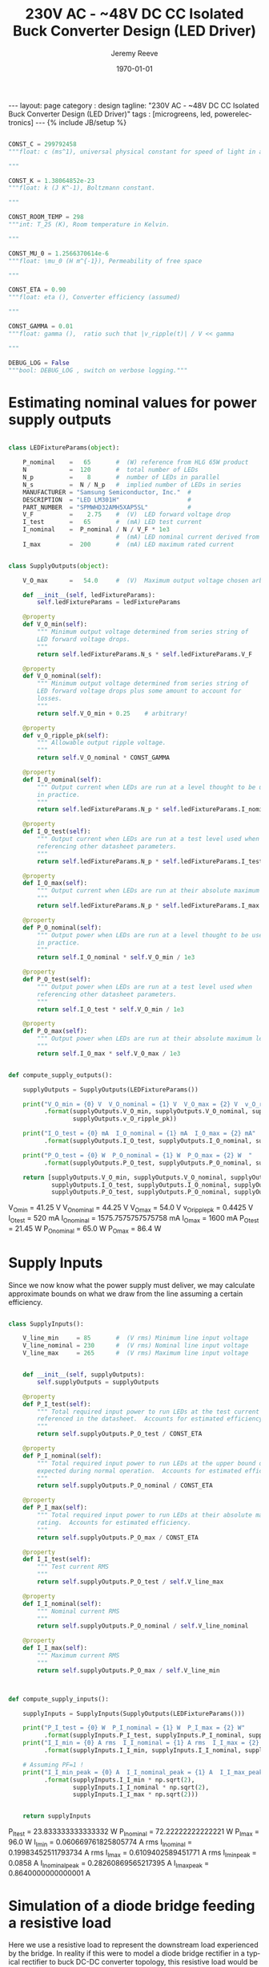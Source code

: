 #+TITLE:     230V AC - ~48V DC CC Isolated Buck Converter Design (LED Driver)
#+AUTHOR:    Jeremy Reeve
#+EMAIL:     jreeve.nl@gmail.com
#+OPTIONS: ':nil *:t -:t ::t <:t H:3 \n:nil ^:t arch:headline
#+OPTIONS: author:t broken-links:nil c:nil creator:nil
#+OPTIONS: d:(not "LOGBOOK") date:t e:t email:nil f:t inline:t num:t
#+OPTIONS: p:nil pri:nil prop:nil stat:t tags:t tasks:t tex:t
#+OPTIONS: timestamp:t title:t toc:nil todo:t |:t
#+LANGUAGE: en
#+SELECT_TAGS: export
#+EXCLUDE_TAGS: noexport
#+CREATOR: Emacs 25.1.1 (Org mode 9.0.5)
#+OPTIONS: html-link-use-abs-url:nil html-postamble:auto
#+OPTIONS: html-preamble:t html-scripts:t html-style:t
#+OPTIONS: html5-fancy:nil tex:t
#+HTML_DOCTYPE: xhtml-strict
#+HTML_CONTAINER: div
#+DESCRIPTION:
#+KEYWORDS:
#+HTML_LINK_HOME:
#+HTML_LINK_UP:
#+HTML_MATHJAX:uuuu
#+HTML_HEAD:
#+HTML_HEAD_EXTRA:
#+SUBTITLE:
#+INFOJS_OPT:
#+CREATOR: <a href="http://www.gnu.org/software/emacs/">Emacs</a> 25.1.1 (<a href="http://orgmode.org">Org</a> mode 9.0.5)
#+LATEX_HEADER:
#+LATEX_CLASS: article
#+LATEX_CLASS_OPTIONS:
#+LATEX_HEADER:
#+LATEX_HEADER_EXTRA: \usepackage{svg}
#+LATEX_HEADER_EXTRA: \usepackage{amsmath, amssymb}
#+LATEX_HEADER_EXTRA: \usepackage{bm}
#+LATEX_HEADER_EXTRA: \usepackage{gensymb}
#+LATEX_HEADER_EXTRA: \usepackage{tikz}
#+LATEX_HEADER_EXTRA: \usepackage{circuitikz}
#+LATEX_HEADER_EXTRA: \DeclareRobustCommand{\bbone}{\text{\usefont{U}{bbold}{m}{n}1}}
#+LATEX_HEADER_EXTRA: \DeclareMathOperator{\EX}{\mathrm{E}}% expected value
#+LATEX_HEADER_EXTRA: \DeclareMathOperator{\Var}{\mathrm{Var}}% variance value
#+LATEX_HEADER_EXTRA: \DeclareMathOperator{\Cov}{\mathrm{Cov}}% covariance value
#+LATEX_HEADER_EXTRA: \newcommand{\distas}{\sim}%
#+LATEX_HEADER_EXTRA: \tikzset{EFvoltages}
#+DESCRIPTION:
#+KEYWORDS:
#+SUBTITLE:
#+LATEX_COMPILER: pdflatex
#+DATE: \today
#+STARTUP: showall indent
#+STARTUP: hidestars
#+STARTUP: latexpreview
#+BEGIN_EXPORT html
---
layout: page
category : design
tagline: "230V AC - ~48V DC CC Isolated Buck Converter Design (LED Driver)"
tags : [microgreens, led, powerelectronics]
---
{% include JB/setup %}
#+END_EXPORT

#+BEGIN_SRC python :noweb yes :tangle led_supply_design.py :exports none
#!/usr/bin/env python

"""
led_supply_design.py: 

	Copyright (c) 2020,2021 Jeremy Reeve <jreeve.nl@gmail.com>


"""

<<led-supply-design-main-imports>>

<<led-supply-design-imports>>

<<led-supply-design-authorship>>

# constants
<<led-supply-design-constants>>

# globals
<<led-supply-design-globals>>

# exception classes

# interface functions

# classes
<<led-supply-design-defn>>

# internal functions & classes

<<led-supply-design-constants>>

<<led-supply-design-compute-approx-snr-earth-surface>>

<<led-supply-design-main>>

<<led-supply-design-call-main>>
#+END_SRC

#+NAME: led-supply-design-authorship
#+BEGIN_SRC python :exports none
  __author__ = "Jeremy Reeve"
  __copyright__ = "Copyright (C) 2020, 2021 Jeremy Reeve"
  __credits__ = ["Jeremy Reeve"]
  __license__ = "Murky"
  __version__ = "1.0.1"
  __maintainer__ = "Jeremy Reeve"
  __email__ = "jreeve.nl@gmail.com"
  __status__ = "Prototype"
#+END_SRC


#+NAME: led-supply-design-imports
#+BEGIN_SRC python :exports none
  from argparse import ArgumentParser

  import logging
  import os
  import sys

  import matplotlib.pyplot as plt
  import mpl_toolkits.mplot3d.axes3d as axes3d
  import numpy as np
  import scipy.integrate
  import scipy.optimize
#+END_SRC


#+NAME: led-supply-design-main
#+BEGIN_SRC python :exports none

  def main():
      compute_approx_snr_earth_surface()

#+END_SRC



#+NAME: led-supply-design-call-main
#+BEGIN_SRC python :exports none
  if __name__ == '__main__':
      status = main()
      sys.exit(status)
#+END_SRC



#+NAME: led-supply-design-constants
#+BEGIN_SRC python :exports code

  CONST_C = 299792458
  """float: c (ms^1), universal physical constant for speed of light in a vacuum.

  """

  CONST_K = 1.38064852e-23
  """float: k (J K^-1), Boltzmann constant.

  """

  CONST_ROOM_TEMP = 298
  """int: T_25 (K), Room temperature in Kelvin.

  """

  CONST_MU_0 = 1.2566370614e-6
  """float: \mu_0 (H m^{-1}), Permeability of free space 

  """

  CONST_ETA = 0.90
  """float: eta (), Converter efficiency (assumed) 

  """

  CONST_GAMMA = 0.01
  """float: gamma (),  ratio such that |v_ripple(t)| / V << gamma

  """

  DEBUG_LOG = False
  """bool: DEBUG_LOG , switch on verbose logging."""

#+END_SRC



* Estimating nominal values for power supply outputs


#+NAME: led-supply-design-compute-supply-outputs
#+BEGIN_SRC python :results output scalar raw replace

  class LEDFixtureParams(object):

      P_nominal    =   65       #  (W) reference from HLG 65W product
      N            =  120       #  total number of LEDs 
      N_p          =    8       #  number of LEDs in parallel 
      N_s          =  N / N_p   #  implied number of LEDs in series
      MANUFACTURER = "Samsung Semiconductor, Inc."  #
      DESCRIPTION  = "LED LM301H"                   #
      PART_NUMBER  = "SPMWHD32AMH5XAP5SL"           #
      V_F          =    2.75    #  (V)  LED forward voltage drop
      I_test       =   65       #  (mA) LED test current
      I_nominal    =  P_nominal / N / V_F * 1e3
                                #  (mA) LED nominal current derived from HLG 65W product
      I_max        =  200       #  (mA) LED maximum rated current


  class SupplyOutputs(object):

      V_O_max      =   54.0     #  (V)  Maximum output voltage chosen arbitrarily

      def __init__(self, ledFixtureParams):
          self.ledFixtureParams = ledFixtureParams

      @property
      def V_O_min(self):
          """ Minimum output voltage determined from series string of
          LED forward voltage drops.
          """
          return self.ledFixtureParams.N_s * self.ledFixtureParams.V_F

      @property
      def V_O_nominal(self):
          """ Minimum output voltage determined from series string of
          LED forward voltage drops plus some amount to account for
          losses.
          """
          return self.V_O_min + 0.25    # arbitrary!

      @property
      def v_O_ripple_pk(self):
          """ Allowable output ripple voltage.
          """
          return self.V_O_nominal * CONST_GAMMA

      @property
      def I_O_nominal(self):
          """ Output current when LEDs are run at a level thought to be used
          in practice.
          """
          return self.ledFixtureParams.N_p * self.ledFixtureParams.I_nominal

      @property
      def I_O_test(self):
          """ Output current when LEDs are run at a test level used when
          referencing other datasheet parameters.
          """
          return self.ledFixtureParams.N_p * self.ledFixtureParams.I_test

      @property
      def I_O_max(self):
          """ Output current when LEDs are run at their absolute maximum level.
          """
          return self.ledFixtureParams.N_p * self.ledFixtureParams.I_max

      @property
      def P_O_nominal(self):
          """ Output power when LEDs are run at a level thought to be used
          in practice.
          """
          return self.I_O_nominal * self.V_O_min / 1e3

      @property
      def P_O_test(self):
          """ Output power when LEDs are run at a test level used when
          referencing other datasheet parameters.
          """
          return self.I_O_test * self.V_O_min / 1e3

      @property
      def P_O_max(self):
          """ Output power when LEDs are run at their absolute maximum level.
          """
          return self.I_O_max * self.V_O_max / 1e3


  def compute_supply_outputs():

      supplyOutputs = SupplyOutputs(LEDFixtureParams())

      print("V_O_min = {0} V  V_O_nominal = {1} V  V_O_max = {2} V  v_O_ripple_pk = {3} V"
            .format(supplyOutputs.V_O_min, supplyOutputs.V_O_nominal, supplyOutputs.V_O_max,
                    supplyOutputs.v_O_ripple_pk))

      print("I_O_test = {0} mA  I_O_nominal = {1} mA  I_O_max = {2} mA"
            .format(supplyOutputs.I_O_test, supplyOutputs.I_O_nominal, supplyOutputs.I_O_max))

      print("P_O_test = {0} W  P_O_nominal = {1} W  P_O_max = {2} W  "
            .format(supplyOutputs.P_O_test, supplyOutputs.P_O_nominal, supplyOutputs.P_O_max))

      return [supplyOutputs.V_O_min, supplyOutputs.V_O_nominal, supplyOutputs.V_O_max,
              supplyOutputs.I_O_test, supplyOutputs.I_O_nominal, supplyOutputs.I_O_max,
              supplyOutputs.P_O_test, supplyOutputs.P_O_nominal, supplyOutputs.P_O_max]

#+END_SRC


#+NAME: led-supply-design-compute-supply-outputs-main
#+BEGIN_SRC python :noweb yes :tangle compute_supply_outputs.py :exports none :results output scalar raw replace
  <<led-supply-design-imports>>

  <<led-supply-design-constants>>

  <<led-supply-design-compute-supply-outputs>>

  def main():
      compute_supply_outputs()

  <<led-supply-design-call-main>>
#+END_SRC

#+RESULTS: led-supply-design-compute-supply-outputs-main
V_O_min = 41.25 V  V_O_nominal = 44.25 V  V_O_max = 54.0 V  v_O_ripple_pk = 0.4425 V
I_O_test = 520 mA  I_O_nominal = 1575.7575757575758 mA  I_O_max = 1600 mA
P_O_test = 21.45 W  P_O_nominal = 65.0 W  P_O_max = 86.4 W  




* Supply Inputs

Since we now know what the power supply must deliver, we may calculate approximate bounds on what we draw from the line assuming a certain efficiency.


#+NAME: led-supply-design-compute-supply-inputs
#+BEGIN_SRC python :results output scalar raw replace
  
  class SupplyInputs():
  
      V_line_min     = 85       #  (V rms) Minimum line input voltage
      V_line_nominal = 230      #  (V rms) Nominal line input voltage
      V_line_max     = 265      #  (V rms) Maximum line input voltage
  
  
      def __init__(self, supplyOutputs):
          self.supplyOutputs = supplyOutputs
  
      @property
      def P_I_test(self):
          """ Total required input power to run LEDs at the test current 
          referenced in the datasheet.  Accounts for estimated efficiency.
          """
          return self.supplyOutputs.P_O_test / CONST_ETA
  
      @property
      def P_I_nominal(self):
          """ Total required input power to run LEDs at the upper bound of level 
          expected during normal operation.  Accounts for estimated efficiency.
          """
          return self.supplyOutputs.P_O_nominal / CONST_ETA 
  
      @property
      def P_I_max(self):
          """ Total required input power to run LEDs at their absolute maximum 
          rating.  Accounts for estimated efficiency.
          """
          return self.supplyOutputs.P_O_max / CONST_ETA
  
      @property
      def I_I_test(self):
          """ Test current RMS
          """
          return self.supplyOutputs.P_O_test / self.V_line_max
  
      @property
      def I_I_nominal(self):
          """ Nominal current RMS
          """
          return self.supplyOutputs.P_O_nominal / self.V_line_nominal
  
      @property
      def I_I_max(self):
          """ Maximum current RMS
          """
          return self.supplyOutputs.P_O_max / self.V_line_min
  
  
  
  def compute_supply_inputs():
  
      supplyInputs = SupplyInputs(SupplyOutputs(LEDFixtureParams()))
  
      print("P_I_test = {0} W  P_I_nominal = {1} W  P_I_max = {2} W"
            .format(supplyInputs.P_I_test, supplyInputs.P_I_nominal, supplyInputs.P_I_max))
      print("I_I_min = {0} A rms  I_I_nominal = {1} A rms  I_I_max = {2} A rms"
            .format(supplyInputs.I_I_min, supplyInputs.I_I_nominal, supplyInputs.I_I_max))
  
      # Assuming PF=1 !
      print("I_I_min_peak = {0} A  I_I_nominal_peak = {1} A  I_I_max_peak = {2} A"
            .format(supplyInputs.I_I_min * np.sqrt(2),
                    supplyInputs.I_I_nominal * np.sqrt(2),
                    supplyInputs.I_I_max * np.sqrt(2)))
  
  
      return supplyInputs
  
#+END_SRC


#+NAME: led-supply-design-compute-supply-inputs-main
#+BEGIN_SRC python :noweb yes :tangle compute_supply_inputs.py :exports none :results output scalar raw replace
  <<led-supply-design-imports>>

  <<led-supply-design-constants>>

  <<led-supply-design-compute-supply-outputs>>

  <<led-supply-design-compute-supply-inputs>>

  def main():
      compute_supply_inputs()

  <<led-supply-design-call-main>>
#+END_SRC

#+RESULTS: led-supply-design-compute-supply-inputs-main
P_I_test = 23.833333333333332 W  P_I_nominal = 72.22222222222221 W  P_I_max = 96.0 W
I_I_min = 0.060669761825805774 A rms  I_I_nominal = 0.19983452511793734 A rms  I_I_max = 0.6109402589451771 A rms
I_I_min_peak = 0.0858 A  I_I_nominal_peak = 0.28260869565217395 A  I_I_max_peak = 0.8640000000000001 A



*  Simulation of a diode bridge feeding a resistive load


Here we use a resistive load to represent the downstream load experienced by the bridge.  In reality if this were to model a diode bridge rectifier in a typical rectifier to buck DC-DC converter topology, this resistive load would be misrepresentative.  We need more information.

#+NAME: led-supply-design-compute-diode-bridge-params
#+BEGIN_SRC python :results output scalar raw replace

  class DiodeBridgeParams():

      f_line         =  50      #  (Hz)    Nominal line frequency
      V_F            =   0.7    #  (V)     Diode forward voltage drop


      def __init__(self, supplyOutputs, supplyInputs):
          self.supplyOutputs = supplyOutputs
          self.supplyInputs = supplyInputs


      def V_O_max(self):
          # This is actually V_O_nominal !!
          return self.supplyInputs.V_line_nominal * np.sqrt(2.0) - 2.0 * self.V_F


      def V_O_min(self):

          return self.supplyInputs.V_line_min * np.sqrt(2.0) - 2.0 * self.V_F


      def V_O_ripple(self):

          return self.V_O_max() * CONST_GAMMA 


      def R_L(self):

          return self.V_O_max() ** 2 / self.supplyInputs.P_I_max()


      def C(self):

          T = 1 / (2 * self.f_line)
          I = self.V_O_max() / self.R_L()

          return I * T / self.V_O_ripple() * 1e6  #uF



  def compute_diode_bridge_params():

      supplyOutputs = SupplyOutputs(LEDFixtureParams())
      diodeBridgeParams = DiodeBridgeParams(supplyOutputs,
                                            SupplyInputs(supplyOutputs))

      print("V_O_max = {0} V  V_O_ripple = {1} V"
            .format(diodeBridgeParams.V_O_max(), diodeBridgeParams.V_O_ripple()))
      print("R_L = {0} Ohm  C = {1} uF"
            .format(diodeBridgeParams.R_L(), diodeBridgeParams.C()))

      return diodeBridgeParams

#+END_SRC


#+NAME: led-supply-design-compute-diode-bridge-params
#+BEGIN_SRC python :noweb yes :tangle compute_diode_bridge_params.py :exports none :results output scalar raw replace
  <<led-supply-design-imports>>

  <<led-supply-design-constants>>

  <<led-supply-design-compute-supply-outputs>>

  <<led-supply-design-compute-supply-inputs>>

  <<led-supply-design-compute-diode-bridge-params>>

  def main():
      compute_diode_bridge_params()

  <<led-supply-design-call-main>>
#+END_SRC

#+RESULTS: led-supply-design-compute-diode-bridge-params
V_O_max = 323.8691193458119 V  V_O_ripple = 3.238691193458119 V
R_L = 1092.6167340190807 Ohm  C = 915.2340146957118 uF


The output reservoir capacitance is calculated such that we maintain a 1% ripple on the output.  Assuming that the capacitor is sized such that it is charged to the rectifier peak output voltage on each cycle, then $V_{O,\text{max}} = V_{\text{pk}} - 2 V_{f} = 230 \sqrt{2} - 1.4 \approx 324$ V.  Assume $|v_{\text{ripple}}| = \gamma V_{\text{O,max}} = 0.01 \cdot 324 = 3.24$ V.  We see from the previous supply calculations that we would need to deliver $P_{\text{I,max}} = 96.0$ W and we take our resistive load to be $R_L = \frac{V_{O,\text{max}}^2}{P_{\text{I,max}}} = \frac{324^2}{96} = 1093.5 \Omega$ .

Assume that the time constant of the output RC combination, $\tau = RC$ is much larger than the output waveform period, then we may linearise the output voltage as the capacitor discharges into the load.  $Q = CV$ and $Q = It$.  We have full-bridge rectification therefore $T = \frac{1}{2f} = 10$ ms.  Approximate the current drawn by the load as $I = \frac{V_{\text{O,max}}}{R_L} = \frac{324}{1093.5} = 0.296$ A.  Neglecting the time taken to charge the reservoir capacitor, we have:

\begin{align*}
C |v_{\text{ripple}}| &= It                          \\
\Rightarrow  C &= \frac{IT}{|v_{\text{ripple}}|} = \frac{0.296 \cdot 10 \times 10^{-3}}{3.24}   \\
&= 914 \mu \text{F}
\end{align*}



#+CAPTION: Simulation schematic of full bridge rectifier with resistive load and reservoir capacitor
#+LABEL:   fig:sim_sch_diode_bridge
[[../sim/images/diode_bridge_1_sch.png]]



** Quasi-static situation


#+CAPTION: Results for quasi-static situation (neglecting startup)
#+LABEL:   fig:sim_dpl_diode_bridge
[[../sim/images/diode_bridge_1.png]]

Operation is as expected.  This result demonstrates one problem associated with this technique and that is the highly distorted input current waveform with respect to the line input voltage.  Clearly there is much harmonic content other than at the fundamental.  At this power level and making use of passive filtering between the line and diode bridge results could be acceptable (in compliance) but surely we can do better and we have motivation to do so as the intended application must support many of these converters attached to a line and we wish to be good electrical appliance citizens!

** Startup transient

#+CAPTION: Results for startup transient behaviour
#+LABEL:   fig:sim_dpl_diode_bridge_startup
[[../sim/images/diode_bridge_startup.png]]



The results in figure ref:fig:sim_dpl_diode_bridge_startup demonstrate another significant problem with this initial topology, and that is the high inrush current caused by the initial charging of the reservoir capacitor.  For the situation modelled here, we see a peak inrush currrent magnitude of nearly 100A.  This is problematic in many ways, the supply requirements, fusing requirements, stress on the rectifier diodes.  It's possible to accomodate all these issues by overspecification and therefore at increased cost, something we wish to avoid if possible.


* Buck Converter 


Now that we have obtained a DC supply from the line, albeit in not such a satisfactory manner, we attempt to design a DC-DC converter that meets the specification.

Without deriving the results we simply state them, referring to ref:erickson2007fundamentals .

Voltage converstion ratio for a buck converter:

\begin{align}
M(D) &= D
\end{align}

By Volt-second balance applied to the inductor:

\begin{align}
\Delta i_L &= \frac{\left ( V_I - V_O \right ) D T_s}{2L} 
\end{align}


#+NAME: led-supply-design-compute-buck-design-params
#+BEGIN_SRC python :results output scalar raw replace

  class BuckDesignParams():

      f_s             = 132e3    #  (Hz)  Nominal switching frequency
                                 #        (commercial transformers available)
      T_s             = 1/f_s    #  (s)   Nominal switching period
      RATIO_Delta_i_L =   0.1    #  ()    Ratio of inductor/output ripple current
                                 #        to nominal current
      RATIO_Delta_v_C =   0.01   #  ()    Ratio of capacitor/output ripple
                                 #        voltage to nominal output voltage
                                 #        (ripple current contributes to this)

      def __init__(self, diodeBridgeParams, supplyOutputs):
          self.diodeBridgeParams = diodeBridgeParams
          self.supplyOutputs = supplyOutputs


      def D(self):

          return self.supplyOutputs.V_O_nominal()                               \
              / self.diodeBridgeParams.V_O_max()


      def Delta_i_L(self):

          return self.supplyOutputs.I_O_max() * self.RATIO_Delta_i_L


      def Delta_v_C(self):

          return self.supplyOutputs.V_O_nominal() * self.RATIO_Delta_v_C


      def L(self):
          L = (self.diodeBridgeParams.V_O_max()                                  \
                       - self.supplyOutputs.V_O_nominal()) * self.D() * self.T_s \
                       / (2.0 * self.Delta_i_L()) * 1e3 * 1e6
          return L


      def C_min(self):
          C_min = self.supplyOutputs.I_O_max() * self.D() * self.T_s           \
              / (2.0 * self.Delta_v_C()) * 1e-3 * 1e6  #   uF
          return C_min


  def compute_buck_design_params():

      supplyOutputs = SupplyOutputs(LEDFixtureParams())
      diodeBridgeParams = DiodeBridgeParams(supplyOutputs,
                                            SupplyInputs(supplyOutputs))

      buckDesignParams = BuckDesignParams(diodeBridgeParams,
                                          supplyOutputs)

      print("D = {0} ".format(buckDesignParams.D()))
      print("Delta_i_L = {0} mA  L = {1} uH"
            .format(buckDesignParams.Delta_i_L(), buckDesignParams.L()))
      print("Delta_v_C = {0} V  C_min = {1} uF"
            .format(buckDesignParams.Delta_v_C(), buckDesignParams.C_min()))

      return buckDesignParams

#+END_SRC


#+NAME: led-supply-design-compute-buck-design-params
#+BEGIN_SRC python :noweb yes :tangle compute_buck_design_params.py :exports none :results output scalar raw replace
  <<led-supply-design-imports>>

  <<led-supply-design-constants>>

  <<led-supply-design-compute-supply-outputs>>

  <<led-supply-design-compute-supply-inputs>>

  <<led-supply-design-compute-diode-bridge-params>>

  <<led-supply-design-compute-buck-design-params>>

  def main():
      compute_buck_design_params()

  <<led-supply-design-call-main>>
#+END_SRC

#+RESULTS: led-supply-design-compute-buck-design-params
D = 0.12813818150932843 
Delta_i_L = 160.0 mA  L = 856.5877241326438 uH
Delta_v_C = 0.41500000000000004 V  C_min = 1.871313348073434 uF


#+CAPTION: Buck converter schematic
#+LABEL:   fig:sim_sch_buck_converter
[[../sim/images/buck_sim_1_sch.png]]


#+CAPTION: Buck converter simulation results
#+LABEL:   fig:sim_dpl_buck_converter
[[../sim/images/buck_sim_1_dpl.png]]


Combining the diode bridge rectifier and this buck converter and applying a suitable control scheme, we have a solutions that meets the specification.


* SEPIC Single Ended Primary Inductance Converter

We like SEPIC because it's basically a buck-boost converter which is in a configuration such that the semiconductor switch, typically MOSFET, has one terminal connected to ground meaning the gate drive arrangement is simplified (drive level is relative to a fixed low potential).  The other advantage is that the output is non-inverting with respect to the input.

We derived the following results:

By Volt-second balance on $L_1$ , $L_2$:

\begin{align*}
M(D) &= \frac{D}{1 - D}
\end{align*}

By $Q$ balance on $C_1$, $C_2$:

\begin{align*}
I_{L_1} &= \frac{D^2}{\left(1-D\right)^2} \frac{V_g}{R}  \\
&= \frac{D}{\left(1-D\right)} \frac{V_o}{R}              \\
&= \frac{D}{\left(1-D\right)} I_o
\end{align*}

and

\begin{align*}
I_{L_2} &= I_{L_1} \frac{D}{\left(1-D\right)}            \\
&= I_g
\end{align*}

Assuming approximately linear ripple, that the time constants are far greater than the switching periods, we have inductor ripple:

\begin{align*}
\Delta i_{L_1} &= \frac{\left( 1 - D \right) V_O T_s}{L_1}      \\
\Delta i_{L_2} &= \frac{\left( 1 - D \right) V_O T_s}{L_2}
\end{align*}

Applying the Boundary Conduction Mode condition:

\begin{align*}
2 I_{L_1} &\ge \Delta i_{L_1} \\
I_{L_1} &\ge = \frac{\left ( 1 - D \right ) V_O T_s}{2 I_{L_1}} = \frac{\left ( 1 - D \right )^2 R }{D2f_s}   \\
2 I_{L_2} &\ge \Delta i_{L_2} \\
I_{L_2} &\ge \frac{\left ( 1 - D \right ) V_O T_s}{2 I_{L_2}} = \frac{\left ( 1 - D \right ) R }{2f_s} 
\end{align*}



By use of $\Delta Q = C \Delta V$ and integrating the current under the small ripple assumption:

\begin{align*}
C_1 &\ge \frac{I_{\text{O, max}} D_{\text{max}}}{f_s \Delta V_1}   \\
C_2 &\ge \frac{I_{\text{O, max}} D_{\text{max}}}{f_s \Delta V_2} 
\end{align*}


#+NAME: led-supply-design-compute-sepic-design-params
#+BEGIN_SRC python :results output scalar raw replace

  class SepicDesignParams():

      f_s             = 132e3    #  (Hz)  Nominal switching frequency
                                 #        (commercial transformers available)
      T_s             = 1/f_s    #  (s)   Nominal switching period
      RATIO_Delta_i_L =   0.1    #  ()    Ratio of inductor/output ripple current
                                 #        to nominal current
      RATIO_Delta_v_C =   0.01   #  ()    Ratio of capacitor/output ripple
                                 #        voltage to nominal output voltage
                                 #        (ripple current contributes to this)

      def __init__(self, diodeBridgeParams, supplyOutputs):
          self.diodeBridgeParams = diodeBridgeParams
          self.supplyOutputs = supplyOutputs


      def D_min(self):

          return self.supplyOutputs.V_O_nominal()                               \
              / (self.diodeBridgeParams.V_O_max()                               \
                 + self.supplyOutputs.V_O_nominal())


      def D_max(self):

          return self.supplyOutputs.V_O_nominal()                               \
              / (self.diodeBridgeParams.V_O_min()                               \
                 + self.supplyOutputs.V_O_nominal())


      # Ignore this for now.  Select L values based on BCM condition
      def Delta_i_L_1(self):

          return self.supplyOutputs.I_O_max() * self.RATIO_Delta_i_L

      # Ignore this for now.  Select L values based on BCM condition
      def Delta_i_L_2(self):

          return self.supplyOutputs.I_O_max() * self.RATIO_Delta_i_L


      def Delta_v_C_1(self):

          return self.supplyOutputs.V_O_nominal() * self.RATIO_Delta_v_C


      def Delta_v_C_2(self):

          return self.supplyOutputs.V_O_nominal() * self.RATIO_Delta_v_C


      def L_1_min(self):
          L_1_min = (1 - self.D_min()) ** 2 * self.supplyOutputs.V_O_nominal()  \
              / (2.0 * self.D_min() * self.supplyOutputs.I_O_nominal()          \
                 ,* self.f_s) * 1e3 * 1e6
          return L_1_min


      def L_2_min(self):
          L_2_min = (1 - self.D_min()) * self.supplyOutputs.V_O_nominal()       \
              / (2.0 * self.supplyOutputs.I_O_nominal()                         \
                 ,* self.f_s) * 1e3 * 1e6
          return L_2_min


      def C_1_min(self):
          C_1_min = self.supplyOutputs.I_O_nominal() * self.D_max() * self.T_s  \
              / self.Delta_v_C_1() * 1e6 * 1e-3   #  uF
          return C_1_min


      def C_2_min(self):
          C_2_min = self.supplyOutputs.I_O_nominal() * self.D_max() * self.T_s  \
              / self.Delta_v_C_2() * 1e6 * 1e-3   #  uF
          return C_2_min


  def compute_sepic_design_params():

      supplyOutputs = SupplyOutputs(LEDFixtureParams())
      diodeBridgeParams = DiodeBridgeParams(supplyOutputs,
                                            SupplyInputs(supplyOutputs))

      sepicDesignParams = SepicDesignParams(diodeBridgeParams,
                                            supplyOutputs)

      print("D_min = {0}  D_max = {1}".format(sepicDesignParams.D_min(),
                                              sepicDesignParams.D_max()))
      print("L_1_min = {0} uH  L_2_min = {1} uH"
            .format(sepicDesignParams.L_1_min(), sepicDesignParams.L_2_min()))
      print("Delta_v_C_1 = {0} V  C_1_min = {1} uF"
            .format(sepicDesignParams.Delta_v_C_1(), sepicDesignParams.C_1_min()))
      print("Delta_v_C_2 = {0} V  C_2_min = {1} uF"
            .format(sepicDesignParams.Delta_v_C_2(), sepicDesignParams.C_2_min()))

      return sepicDesignParams

#+END_SRC


#+NAME: led-supply-design-compute-sepic-design-params
#+BEGIN_SRC python :noweb yes :tangle compute_sepic_design_params.py :exports none :results output scalar raw replace
  <<led-supply-design-imports>>

  <<led-supply-design-constants>>

  <<led-supply-design-compute-supply-outputs>>

  <<led-supply-design-compute-supply-inputs>>

  <<led-supply-design-compute-diode-bridge-params>>

  <<led-supply-design-compute-sepic-design-params>>

  def main():
      compute_sepic_design_params()

  <<led-supply-design-call-main>>
#+END_SRC

#+RESULTS: led-supply-design-compute-sepic-design-params
D_min = 0.11358376447989131  D_max = 0.22862323673775076
L_1_min = 690.1029941628062 uH  L_2_min = 88.4285427261647 uH
Delta_v_C_1 = 0.41500000000000004 V  C_1_min = 6.576392794518592 uF
Delta_v_C_2 = 0.41500000000000004 V  C_2_min = 6.576392794518592 uF


#+CAPTION: SEPIC converter schematic
#+LABEL:   fig:sim_sch_sepic_converter
[[../sim/images/sepic_sim_1_sch.png]]


#+CAPTION: SEPIC converter simulation results
#+LABEL:   fig:sim_dpl_sepic_converter
[[../sim/images/sepic_sim_1_dpl.png]]



*  Transformer isolation


* Pulse-Width Modulated Rectifier

One method of improving the distortion factor of the peak detector type rectifier circuit and hence the Power Factor is to emulate a Loss Free Resistor by having a Boost Converter vary its duty cycle with a switching frequency far above the line frequency in order for the average current drawn from the line to track the instantaneous line voltage.


** Realisation of a Near-Ideal Rectifier

Post rectification the voltage is given by $v_g(t) = V_M \lvert \sin \left ( \omega t \right ) \rvert$

We require a constant output voltage so we must have a converter ratio

\begin{equation*}
M(d(t)) = \frac{v(t)}{v_g(t)} = \frac{V}{V_M \lvert \sin \left ( \omega t \right ) \rvert}
\end{equation*}

We need the conversion ratio to vary between

\begin{equation}
M_\text{min} = \frac{V}{V_M}
\end{equation}

and $\infty$

Assuming ideality, there is no power loss and hence

\begin{equation*}
i(t) = \frac{v_g(t)i_g(t)}{V} = \frac{v_g^2(t)}{R_e}
\end{equation*}

Substituting our expression for $v_g(t)$ yields

\begin{equation*}
i(t) = \frac{V_M^2 \lvert \sin \left ( \omega t \right ) \rvert^2}{V R_e} = \frac{V_M^2}{2 V R_e} \left ( 1 - \cos \left ( 2 \omega t \right ) \right )
\end{equation*}

which we interpret as a DC component plus some 2nd order harmonic of the input line frequency.





* PWM Boost Converter in CCM for PFC


Time dependent conversion ratio for a boost converter is

\begin{align*}
M(d(t)) = \frac{1}{1 - d\left (t \right)}
\end{align*}

and from above, equating the desired conversion ratio with that of the boost converter conversion ratio we have

\begin{align*}
d(t) = 1 - \frac{v_g(t)}{V}
\end{align*}



** Initial design values

#+NAME: led-supply-design-compute-boost-pfc-params
#+BEGIN_SRC python :results output scalar raw replace
  
  class BoostPFCParams():
  
      f_3dB_I_sense  =   1e3    #  (Hz)  Break frequency for I sense LPF
      R_fb_I_sense   = 470e3    #  (Ohm) I sense feedback R value for LPF
  
      V_F            =   0.7    #  (V)   Diode forward voltage drop
  
      R_I_sense      = 100e-3   # (Ohm)  current shunt
  
      def __init__(self, supplyInputs : SupplyInputs):
  
          self._supplyInputs = supplyInputs
  
          return
  
      @property
      def R_e_nom(self) -> float:
  
          return self._supplyInputs.V_line_nominal \
              / self._supplyInputs.I_I_nominal
  
      @property
      def R_e_min(self) -> float:
  
          return self._supplyInputs.V_line_min \
              / self._supplyInputs.I_I_max
  
      def L(self):
          return None
  
  
  class CurrentSenseResistor():
  
      def __init__(self, R_sense : float, I_max_pk : float):
          """
          :param R_sense: Value of current sense resistor in Ohms.
          :param I_max_pk: Maximum peak current in Amperes
          """
          self._R_sense = R_sense
          self._I_max_pk = I_max_pk
  
      @property
      def R_sense(self) -> float:
          """ 
          """
          return self._R_sense
  
      @property
      def P_max(self) -> float:
          """ Assuming our PFC is working, rectified sinusoidal current.
          """
          return self._I_max_pk ** 2 / 2 * self._R_sense
  
      @property
      def V_max_pk(self) -> float:
          """ 
          """
          return self._I_max_pk * self._R_sense
  
      @property
      def I_max_pk(self) -> float:
          """
          """
          return self._I_max_pk
  
  
  class CurrentSenseAmplifierParams():
  
      V_cc    = 12.0        # (V)  +ve power rail
      V_O_max = V_cc - 0.5  # (V)  maximum positive output swing
      R_1     = 270         # (Ohm) one leg of the fb network
  
      def __init__(self,
                   currentSenseResistor : CurrentSenseResistor,
                   f_3dB : float):
          """
          This is a non-inverting op-amp integrator.
          :param V_in_max_pk: Maximum expected V developed across R_sense.
          :param f_3dB: 3dB or break frequency of 1-pole filter.
          :param R_fb: Value of feedback resistor.
          """
          self._currentSenseResistor = currentSenseResistor
          self._V_in_max_pk = self._currentSenseResistor.V_max_pk
          self._f_3dB = f_3dB
  
      @property
      def G(self) -> float:
          """ Gain to achieve full-scale output with maximum 
          peak current sensed.
          """ 
          return self.V_O_max / self._V_in_max_pk
  
      @property
      def R_f(self) -> float:
          """ Shunt connected fb resistor
          """ 
          return self.R_1 * (self.G - 1)
  
      @property
      def C(self) -> float:
  
          return 1 / (2 * np.pi * self._f_3dB * self.R_f)
  
      @property
      def r_m(self) -> float:
          """ Transresistance of the network.
          """ 
          return self._currentSenseResistor.R_sense * self.G
  
  
  class VoltageSenseChainParams():
  
      V_cc      = 12.0        # (V)  +ve power rail
      V_O_max   = V_cc - 0.5  # (V)  maximum positive output swing
      R_T       = 100e3       # (Ohm) total resistance of divider
  
      def __init__(self,
                   V_in_max_pk : float):
          """
          This is a non-inverting op-amp integrator.
          :param V_in_max_pk: Maximum expected post rectification input voltage.
          """
          self._V_in_max_pk = V_in_max_pk
  
      @property
      def ratio(self) -> float:
          """ Divider ratio to rescale sensed input voltage
          """ 
          return self.V_O_max / self._V_in_max_pk
  
      @property
      def R_2(self) -> float:
          """ 
          """ 
          return self.R_T * self.ratio
  
      @property
      def R_1(self) -> float:
          """ 
          """ 
          return self.R_T - self.R_2
  
  
  def compute_boost_pfc_params():
  
      supplyOutputs = SupplyOutputs(LEDFixtureParams())
      supplyInputs = SupplyInputs(supplyOutputs)
      boostPFCParams = BoostPFCParams(supplyInputs)
      currentSenseResistor = CurrentSenseResistor(
          boostPFCParams.R_I_sense,
          supplyInputs.I_I_max * np.sqrt(2))
      currentSenseAmplifierParams = CurrentSenseAmplifierParams(
          currentSenseResistor,
          boostPFCParams.f_3dB_I_sense)
      voltageSenseChainParams = VoltageSenseChainParams(
          supplyInputs.V_line_max * np.sqrt(2.0) - 2.0 * boostPFCParams.V_F)
  
      print("I_max_pk = {0} A  V_max_pk_I_sense = {1} V  P_R_max_I_sense = {2} W"
            .format(currentSenseResistor.I_max_pk,
                    currentSenseResistor.V_max_pk,
                    currentSenseResistor.P_max))
      print("G = {0} R_1 = {1} Ohm  R_f = {2} kOhm  C_I_sense = {3} nF"
            .format(currentSenseAmplifierParams.G,
                    currentSenseAmplifierParams.R_1,
                    currentSenseAmplifierParams.R_f / 1e3,
                    currentSenseAmplifierParams.C * 1e9))
      print("ratio = {0}  R_1 = {1} kOhm  R_2 = {2} kOhm"
            .format(voltageSenseChainParams.ratio,
                    voltageSenseChainParams.R_1 / 1e3,
                    voltageSenseChainParams.R_2 / 1e3))
  
      R_e_s = currentSenseAmplifierParams.r_m / voltageSenseChainParams.ratio
      print("r_m = {0} VA^-1  A_v = {1} VV^-1  R_e = {2} Ohm "
            " R_e_nom = {3} Ohm  R_e_min = {4} Ohm "
            " m_nom = {5}  m_max = {6}"
            .format(currentSenseAmplifierParams.r_m,
                    voltageSenseChainParams.ratio,
                    R_e_s,
                    boostPFCParams.R_e_nom,
                    boostPFCParams.R_e_min,
                    R_e_s / boostPFCParams.R_e_nom,
                    R_e_s / boostPFCParams.R_e_min))
  
      return supplyInputs
  
#+END_SRC

#+RESULTS: led-supply-design-compute-boost-pfc-params


#+NAME: led-supply-design-compute-boost-pfc-params-main
#+BEGIN_SRC python :noweb yes :tangle compute_boost_pfc_params.py :exports none :results output scalar raw replace
  <<led-supply-design-imports>>
  
  <<led-supply-design-constants>>
  
  <<led-supply-design-compute-supply-outputs>>
  
  <<led-supply-design-compute-supply-inputs>>
  
  <<led-supply-design-compute-boost-pfc-params>>
  
  def main():
      compute_boost_pfc_params()
  
  <<led-supply-design-call-main>>
#+END_SRC

#+RESULTS: led-supply-design-compute-boost-pfc-params-main
14.7894736842
I_max_pk = 1.437506491635711 A  V_max_pk_I_sense = 0.1437506491635711 V  P_R_max_I_sense = 0.10332124567474053 W
G = 79.99963872799191 R_1 = 270 Ohm  R_f = 21.329902456557814 kOhm  C_I_sense = 7.461587947532487 nF
ratio = 0.030800827347480297  R_1 = 96.91991726525198 kOhm  R_2 = 3.08008273474803 kOhm
r_m = 7.999963872799191 VA^-1  A_v = 0.030800827347480297 VV^-1  R_e = 259.7321098731343 Ohm  R_e_nom = 813.8461538461539 Ohm  R_e_min = 83.62268518518518 Ohm  m_nom = 0.31914153387058086  m_max = 3.106000594192222


* Small-signal model of the Boost Converter

** Topology



* Auxilliary supply


#+NAME: led-supply-aux-buck-calc
#+BEGIN_SRC python :results output

print(12/0.760 - 1)
#+END_SRC

#+RESULTS: led-supply-aux-buck-calc
: 14.7894736842

From an E24 resistor calculator, https://jansson.us/resistors.html we have

$R_1 = 15k \Omega$ , $R_2 = 1k + 15 \Omega$

ref:erickson2007fundamentals


ref:umesh2014active demonstrates a technique for passive and a technique for active power factor correction.



bibliographystyle:plain
bibliography:references.bib



